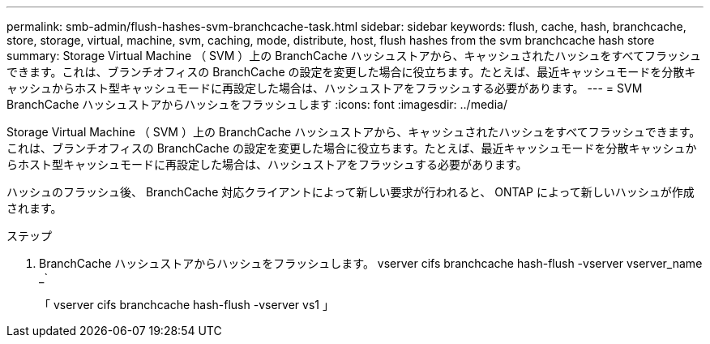 ---
permalink: smb-admin/flush-hashes-svm-branchcache-task.html 
sidebar: sidebar 
keywords: flush, cache, hash, branchcache, store, storage, virtual, machine, svm, caching, mode, distribute, host, flush hashes from the svm branchcache hash store 
summary: Storage Virtual Machine （ SVM ）上の BranchCache ハッシュストアから、キャッシュされたハッシュをすべてフラッシュできます。これは、ブランチオフィスの BranchCache の設定を変更した場合に役立ちます。たとえば、最近キャッシュモードを分散キャッシュからホスト型キャッシュモードに再設定した場合は、ハッシュストアをフラッシュする必要があります。 
---
= SVM BranchCache ハッシュストアからハッシュをフラッシュします
:icons: font
:imagesdir: ../media/


[role="lead"]
Storage Virtual Machine （ SVM ）上の BranchCache ハッシュストアから、キャッシュされたハッシュをすべてフラッシュできます。これは、ブランチオフィスの BranchCache の設定を変更した場合に役立ちます。たとえば、最近キャッシュモードを分散キャッシュからホスト型キャッシュモードに再設定した場合は、ハッシュストアをフラッシュする必要があります。

ハッシュのフラッシュ後、 BranchCache 対応クライアントによって新しい要求が行われると、 ONTAP によって新しいハッシュが作成されます。

.ステップ
. BranchCache ハッシュストアからハッシュをフラッシュします。 vserver cifs branchcache hash-flush -vserver vserver_name _`
+
「 vserver cifs branchcache hash-flush -vserver vs1 」


